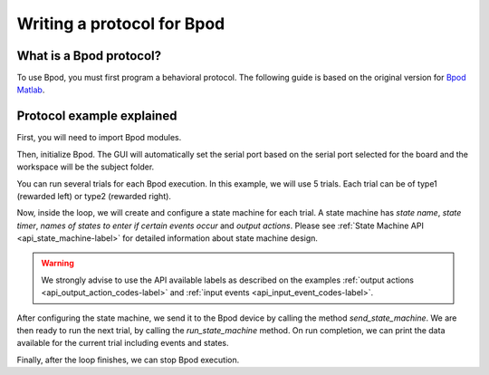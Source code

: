.. _writing-protocols-label:

***************************
Writing a protocol for Bpod
***************************

What is a Bpod protocol?
========================

To use Bpod, you must first program a behavioral protocol. The following guide is based on the original version for `Bpod Matlab <https://sites.google.com/site/bpoddocumentation/bpod-user-guide/protocol-writing>`_.


Protocol example explained
==========================

First, you will need to import Bpod modules.

.. code-block:: python
    :linenos:
    :lineno-start: 1

        from pybpodapi.bpod import Bpod # Bpod main module
        from pybpodapi.state_machine import StateMachine # State machine module
        from pybpodapi.bpod.hardware.events import EventName # Input events labels
        from pybpodapi.bpod.hardware.output_channels import OutputChannel # Output action labels


Then, initialize Bpod. The GUI will automatically set the serial port based on the serial port selected for the board and the workspace will be the subject folder.

.. code-block::python
    :linenos:
    :lineno-start: 5

        ﻿my_bpod = Bpod()


You can run several trials for each Bpod execution. In this example, we will use 5 trials. Each trial can be of type1 (rewarded left) or type2 (rewarded right).

.. code-block:: python
    :linenos:
    :lineno-start: 6

        nTrials = 5
        trialTypes = [1, 2]  # 1 (rewarded left) or 2 (rewarded right)

        for i in range(nTrials):  # Main loop
            print('Trial: ', i+1)
            thisTrialType = random.choice(trialTypes)  # Randomly choose trial type =
            if thisTrialType == 1:
                stimulus = OutputChannel.PWM1  # set stimulus channel for trial type 1
                leftAction = 'Reward'
                rightAction = 'Punish'
                rewardValve = 1
            elif thisTrialType == 2:
                stimulus = OutputChannel.PWM3  # set stimulus channel for trial type 1
                leftAction = 'Punish'
                rightAction = 'Reward'
                rewardValve = 3


Now, inside the loop, we will create and configure a state machine for each trial.
A state machine has *state name*, *state timer*, *names of states to enter if certain events occur* and *output actions*.
Please see :ref:`State Machine API <api_state_machine-label>` for detailed information about state machine design.

.. warning::
    We strongly advise to use the API available labels as  described on the examples :ref:`output actions <api_output_action_codes-label>` and :ref:`input events <api_input_event_codes-label>`.


.. code-block:: python
    :linenos:
    :lineno-start: 22

            sma = StateMachine(my_bpod.hardware)

            sma.add_state(
                state_name='WaitForPort2Poke',
                state_timer=1,
                state_change_conditions={EventName.Port2In: 'FlashStimulus'},
                output_actions=[(OutputChannel.PWM2, 255)])
            sma.add_state(
                state_name='FlashStimulus',
                state_timer=0.1,
                state_change_conditions={EventName.Tup: 'WaitForResponse'},
                output_actions=[(stimulus, 255)])
            sma.add_state(
                state_name='WaitForResponse',
                state_timer=1,
                state_change_conditions={EventName.Port1In: leftAction, EventName.Port3In: rightAction},
                output_actions=[])
            sma.add_state(
                state_name='Reward',
                state_timer=0.1,
                state_change_conditions={EventName.Tup: 'exit'},
                output_actions=[(OutputChannel.Valve, rewardValve)])  # Reward correct choice
            sma.add_state(
                state_name='Punish',
                state_timer=3,
                state_change_conditions={EventName.Tup: 'exit'},
                output_actions=[(OutputChannel.LED, 1), (OutputChannel.LED, 2), (OutputChannel.LED, 3)])  # Signal incorrect choice


After configuring the state machine, we send it to the Bpod device by calling the method *send_state_machine*. We are then ready to run the next trial, by calling the *run_state_machine* method.
On run completion, we can print the data available for the current trial including events and states.

.. code-block:: python
    :linenos:
    :lineno-start: 49

            my_bpod.send_state_machine(sma)  # Send state machine description to Bpod device

            print("Waiting for poke. Reward: ", 'left' if thisTrialType == 1 else 'right')

            my_bpod.run_state_machine(sma)  # Run state machine

            print("Current trial info: ", my_bpod.session.current_trial())



Finally, after the loop finishes, we can stop Bpod execution.

.. code-block:: python
    :linenos:
    :lineno-start: 56

        my_bpod.stop()  # Disconnect Bpod and perform post-run actions

.. seealso::

    :py:class:`pybpodapi.bpod.Bpod`

    :py:meth:`pybpodapi.bpod.Bpod.start`

    :py:class:`pybpodapi.state_machine.StateMachine`

    :py:meth:`pybpodapi.state_machine.StateMachine.add_state`

    :py:class:`pybpodapi.bpod.hardware.output_channels.OutputChannel`

    :py:class:`pybpodapi.bpod.hardware.events.EventName`

    :py:meth:`pybpodapi.bpod.Bpod.send_state_machine`

    :py:meth:`pybpodapi.bpod.Bpod.run_state_machine`

    :py:meth:`pybpodapi.bpod.Bpod.stop`
